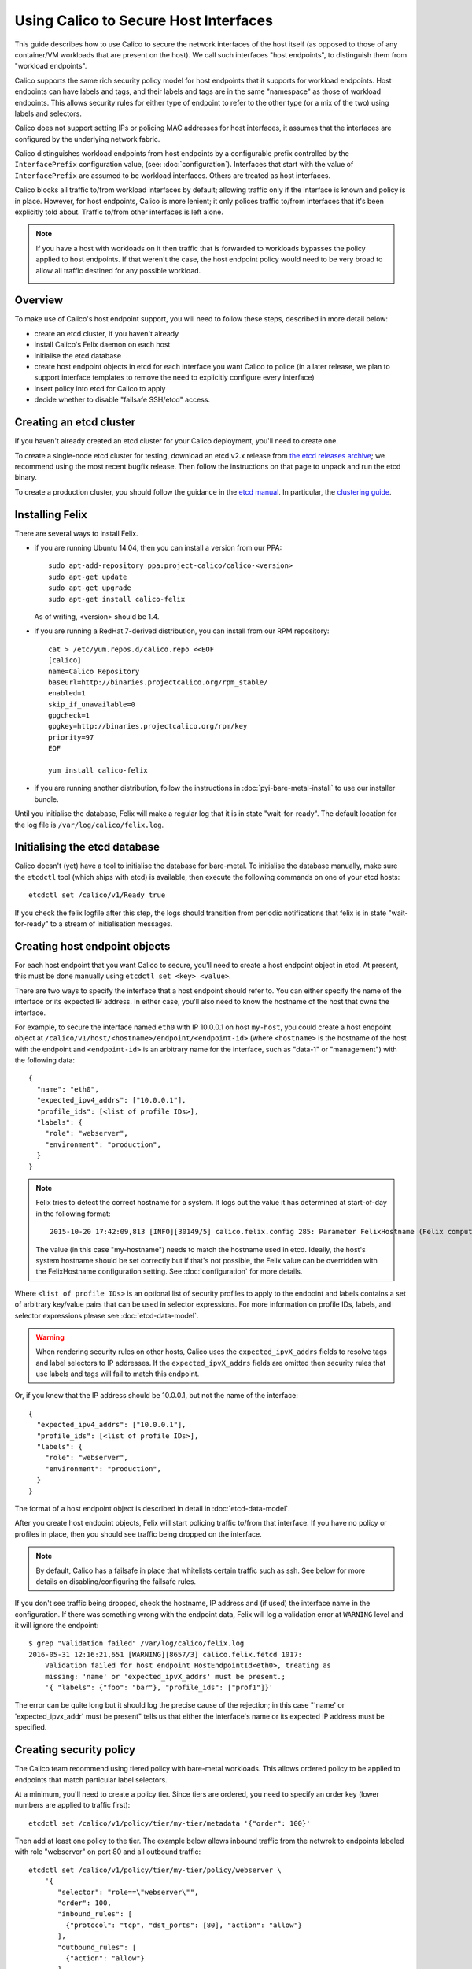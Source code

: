 .. # Copyright (c) 2016 Tigera, Inc. All rights reserved.
   #
   #    Licensed under the Apache License, Version 2.0 (the "License"); you may
   #    not use this file except in compliance with the License. You may obtain
   #    a copy of the License at
   #
   #         http://www.apache.org/licenses/LICENSE-2.0
   #
   #    Unless required by applicable law or agreed to in writing, software
   #    distributed under the License is distributed on an "AS IS" BASIS,
   #    WITHOUT WARRANTIES OR CONDITIONS OF ANY KIND, either express or
   #    implied. See the License for the specific language governing
   #    permissions and limitations under the License.

Using Calico to Secure Host Interfaces
======================================

This guide describes how to use Calico to secure the network interfaces of
the host itself (as opposed to those of any container/VM workloads that are
present on the host).  We call such interfaces "host endpoints", to distinguish
them from "workload endpoints".

Calico supports the same rich security policy model for host endpoints that it
supports for workload endpoints.  Host endpoints can have labels and tags, and
their labels and tags are in the same "namespace" as those of workload
endpoints.  This allows security rules for either type of endpoint to refer to
the other type (or a mix of the two) using labels and selectors.

Calico does not support setting IPs or policing MAC addresses for host
interfaces, it assumes that the interfaces are configured by the underlying
network fabric.

Calico distinguishes workload endpoints from host endpoints by a configurable
prefix controlled by the ``InterfacePrefix`` configuration value,
(see: :doc:`configuration`). Interfaces that start with the value of
``InterfacePrefix`` are assumed to be workload interfaces.  Others are treated
as host interfaces.

Calico blocks all traffic to/from workload interfaces by default;
allowing traffic only if the interface is known and policy is in place.
However, for host endpoints, Calico is more lenient; it only polices traffic
to/from interfaces that it's been explicitly told about.  Traffic to/from
other interfaces is left alone.

.. note:: If you have a host with workloads on it then traffic that is
          forwarded to workloads bypasses the policy applied to host endpoints.
          If that weren't the case, the host endpoint policy would need to be
          very broad to allow all traffic destined for any possible workload.

          .. image:: bare-metal-packet-flows.png

Overview
--------

To make use of Calico's host endpoint support, you will need to follow these
steps, described in more detail below:

- create an etcd cluster, if you haven't already
- install Calico's Felix daemon on each host
- initialise the etcd database
- create host endpoint objects in etcd for each interface you want
  Calico to police (in a later release, we plan to support interface templates
  to remove the need to explicitly configure every interface)
- insert policy into etcd for Calico to apply
- decide whether to disable "failsafe SSH/etcd" access.

Creating an etcd cluster
------------------------

If you haven't already created an etcd cluster for your Calico deployment,
you'll need to create one.

To create a single-node etcd cluster for testing, download an etcd v2.x release
from `the etcd releases archive <https://github.com/coreos/etcd/releases>`_;
we recommend using the most recent bugfix release.  Then follow the
instructions on that page to unpack and run the etcd binary.

To create a production cluster, you should follow the guidance in the
`etcd manual <https://coreos.com/etcd/docs/latest/>`_.  In particular, the
`clustering guide <https://coreos.com/etcd/docs/latest/>`_.

Installing Felix
----------------

There are several ways to install Felix.

- if you are running Ubuntu 14.04, then you can install a version from our
  PPA::

      sudo apt-add-repository ppa:project-calico/calico-<version>
      sudo apt-get update
      sudo apt-get upgrade
      sudo apt-get install calico-felix


  As of writing, <version> should be 1.4.

- if you are running a RedHat 7-derived distribution, you can install from
  our RPM repository::

      cat > /etc/yum.repos.d/calico.repo <<EOF
      [calico]
      name=Calico Repository
      baseurl=http://binaries.projectcalico.org/rpm_stable/
      enabled=1
      skip_if_unavailable=0
      gpgcheck=1
      gpgkey=http://binaries.projectcalico.org/rpm/key
      priority=97
      EOF

      yum install calico-felix


- if you are running another distribution, follow the instructions in
  :doc:`pyi-bare-metal-install` to use our installer bundle.

Until you initialise the database, Felix will make a regular log that it is in
state "wait-for-ready".  The default location for the log file is
``/var/log/calico/felix.log``.

Initialising the etcd database
------------------------------

Calico doesn't (yet) have a tool to initialise the database for bare-metal.  To
initialise the database manually, make sure the ``etcdctl`` tool (which ships
with etcd) is available, then execute the following commands on one of your
etcd hosts::

    etcdctl set /calico/v1/Ready true


If you check the felix logfile after this step, the logs should transition from
periodic notifications that felix is in state "wait-for-ready" to a stream
of initialisation messages.

Creating host endpoint objects
------------------------------

For each host endpoint that you want Calico to secure, you'll need to create
a host endpoint object in etcd.  At present, this must be done manually using
``etcdctl set <key> <value>``.

There are two ways to specify the interface that a host endpoint should refer
to.  You can either specify the name of the interface or its expected IP
address.  In either case, you'll also need to know the hostname of the
host that owns the interface.

For example, to secure the interface named ``eth0`` with IP 10.0.0.1 on host
``my-host``, you could create a host endpoint object at
``/calico/v1/host/<hostname>/endpoint/<endpoint-id>`` (where ``<hostname>`` is
the hostname of the host with the endpoint and ``<endpoint-id>`` is an
arbitrary name for the interface, such as "data-1" or "management") with the
following data::

    {
      "name": "eth0",
      "expected_ipv4_addrs": ["10.0.0.1"],
      "profile_ids": [<list of profile IDs>],
      "labels": {
        "role": "webserver",
        "environment": "production",
      }
    }


.. note:: Felix tries to detect the correct hostname for a system.  It logs
          out the value it has determined at start-of-day in the following
          format::

              2015-10-20 17:42:09,813 [INFO][30149/5] calico.felix.config 285: Parameter FelixHostname (Felix compute host hostname) has value 'my-hostname' read from None

          The value (in this case "my-hostname") needs to match the hostname
          used in etcd.  Ideally, the host's system hostname should be set
          correctly but if that's not possible, the Felix value can be
          overridden with the FelixHostname configuration setting.  See
          :doc:`configuration` for more details.

Where ``<list of profile IDs>`` is an optional list of security profiles to
apply to the endpoint and labels contains a set of arbitrary key/value pairs
that can be used in selector expressions. For more information on profile IDs,
labels, and selector expressions please see :doc:`etcd-data-model`.

.. warning:: When rendering security rules on other hosts, Calico uses the
             ``expected_ipvX_addrs`` fields to resolve tags and label selectors
             to IP addresses.  If the ``expected_ipvX_addrs`` fields are
             omitted then security rules that use labels and tags will fail
             to match this endpoint.

Or, if you knew that the IP address should be 10.0.0.1, but not the name of the
interface::

    {
      "expected_ipv4_addrs": ["10.0.0.1"],
      "profile_ids": [<list of profile IDs>],
      "labels": {
        "role": "webserver",
        "environment": "production",
      }
    }


The format of a host endpoint object is described in detail in
:doc:`etcd-data-model`.

After you create host endpoint objects, Felix will start policing traffic
to/from that interface.  If you have no policy or profiles in place, then you
should see traffic being dropped on the interface.

.. note:: By default, Calico has a failsafe in place that whitelists certain
          traffic such as ssh.  See below for more details on
          disabling/configuring the failsafe rules.

If you don't see traffic being dropped, check the hostname, IP address and
(if used) the interface name in the configuration.  If there was something
wrong with the endpoint data, Felix will log a validation error at ``WARNING``
level and it will ignore the endpoint::

    $ grep "Validation failed" /var/log/calico/felix.log
    2016-05-31 12:16:21,651 [WARNING][8657/3] calico.felix.fetcd 1017:
        Validation failed for host endpoint HostEndpointId<eth0>, treating as
        missing: 'name' or 'expected_ipvX_addrs' must be present.;
        '{ "labels": {"foo": "bar"}, "profile_ids": ["prof1"]}'

The error can be quite long but it should log the precise cause of the
rejection; in this case "'name' or 'expected_ipvx_addr' must be present" tells
us that either the interface's name or its expected IP address must be
specified.

Creating security policy
------------------------

The Calico team recommend using tiered policy with bare-metal workloads.
This allows ordered policy to be applied to endpoints that match particular
label selectors.

At a minimum, you'll need to create a policy tier.  Since tiers are ordered,
you need to specify an order key (lower numbers are applied to traffic first)::

    etcdctl set /calico/v1/policy/tier/my-tier/metadata '{"order": 100}'


Then add at least one policy to the tier.  The example below allows inbound
traffic from the netwrok to endpoints labeled with role "webserver" on port 80
and all outbound traffic::

    etcdctl set /calico/v1/policy/tier/my-tier/policy/webserver \
        '{
           "selector": "role==\"webserver\"",
           "order": 100,
           "inbound_rules": [
             {"protocol": "tcp", "dst_ports": [80], "action": "allow"}
           ],
           "outbound_rules": [
             {"action": "allow"}
           ]
         }'


Calico's tiered policy data is described in detail in
:ref:`security-policy-data`.

Failsafe rules
--------------

To avoid completely cutting off a host via incorrect or malformed policy,
Calico has a failsafe mechanism that keeps various pinholes open in the
firewall.

By default, Calico keeps port 22 inbound open on *all* host endpoints, which
allows access to ssh; as well as outbound communication to ports 2379, 2380,
4001 and 7001, which allows access to etcd's default ports.

The lists of failsafe ports can be configured via the configuration parameters
described in :doc:`configuration`.  They can be disabled by setting each
configuration value to an empty string.

.. warning:: Removing the inbound failsafe rules can leave a host inaccessible.

             Removing the outbound failsafe rules can leave Felix unable to
             connect to etcd.

             Before disabling the failsafe rules, we recommend creating a
             policy to replace it with more-specific rules for your
             environment.  For example, the commands below create a tier
             called "failsafe" and a policy inside it that allows SSH from
             a specifc CIDR as well as allowing outbound etcd traffic to a
             particular IP::

                 etcdctl set /calico/v1/policy/tier/failsafe/metadata '{"order": 0}'
                 etcdctl set /calico/v1/policy/tier/failsafe/policy/failsafe \
                    '{
                       "selector": "all()",
                       "order": 100,
                       "inbound_rules": [
                         {"protocol": "tcp",
                          "dst_ports": [22],
                          "src_net": "<management subnet>"
                          "action": "allow"},
                         {"action": "next-tier"}
                       ],
                       "outbound_rules": [
                         {"protocol": "tcp",
                          "dst_ports": [<your etcd ports>],
                          "dst_net": "<your etcd IP>/32"
                          "action": "allow"},
                         {"action": "next-tier"}
                       ]
                     }'

             **Note:** the policy ends with a "next-tier" action so that
             traffic that is not explicitly matched gets passed to the next
             tier of policy rather than being dropped at the end of the tier.

             **Note:** the selector in the policy, ``all()``, will match *all*
             endpoints, including any workload endpoints.  If you have workload
             endpoints as well as host endpoints then you may wish to use a
             more restrictive selector.  For example, you could label
             management interfaces with label ``endpoint_type = management``
             and then use selector ``endpoint_type == "management"``
